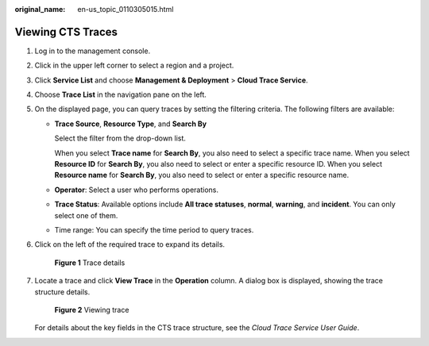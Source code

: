 :original_name: en-us_topic_0110305015.html

.. _en-us_topic_0110305015:

Viewing CTS Traces
==================

#. Log in to the management console.

#. Click |image1| in the upper left corner to select a region and a project.

#. Click **Service List** and choose **Management & Deployment** > **Cloud Trace Service**.

#. Choose **Trace List** in the navigation pane on the left.

#. On the displayed page, you can query traces by setting the filtering criteria. The following filters are available:

   -  **Trace Source**, **Resource Type**, and **Search By**

      Select the filter from the drop-down list.

      When you select **Trace name** for **Search By**, you also need to select a specific trace name. When you select **Resource ID** for **Search By**, you also need to select or enter a specific resource ID. When you select **Resource name** for **Search By**, you also need to select or enter a specific resource name.

   -  **Operator**: Select a user who performs operations.

   -  **Trace Status**: Available options include **All trace statuses**, **normal**, **warning**, and **incident**. You can only select one of them.

   -  Time range: You can specify the time period to query traces.

#. Click |image2| on the left of the required trace to expand its details.


   .. figure:: /_static/images/en-us_image_0110310841.png
      :alt: **Figure 1** Trace details

      **Figure 1** Trace details

#. Locate a trace and click **View Trace** in the **Operation** column. A dialog box is displayed, showing the trace structure details.


   .. figure:: /_static/images/en-us_image_0110311573.png
      :alt: **Figure 2** Viewing trace

      **Figure 2** Viewing trace

   For details about the key fields in the CTS trace structure, see the *Cloud Trace Service User Guide*.

.. |image1| image:: /_static/images/en-us_image_0210485079.png
.. |image2| image:: /_static/images/en-us_image_0210486176.jpg

